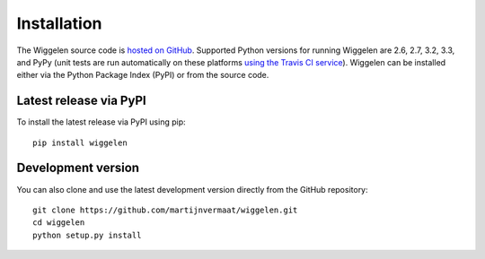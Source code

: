Installation
============

The Wiggelen source code is `hosted on GitHub
<https://github.com/martijnvermaat/wiggelen>`_. Supported Python versions for
running Wiggelen are 2.6, 2.7, 3.2, 3.3, and PyPy (unit tests are run
automatically on these platforms `using the Travis CI service
<https://travis-ci.org/martijnvermaat/wiggelen>`_). Wiggelen can be installed
either via the Python Package Index (PyPI) or from the source code.


Latest release via PyPI
-----------------------

To install the latest release via PyPI using pip::

    pip install wiggelen


Development version
-------------------

You can also clone and use the latest development version directly from the
GitHub repository::

    git clone https://github.com/martijnvermaat/wiggelen.git
    cd wiggelen
    python setup.py install
